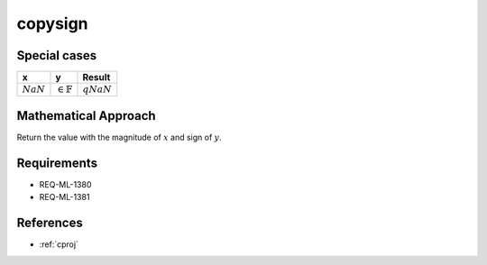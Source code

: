 copysign
~~~~~~~~

.. c:autodoc:: ../libm/mathd/copysignd.c

Special cases
^^^^^^^^^^^^^

+-----------------------------+-----------------------------+-----------------------------+
| x                           | y                           | Result                      |
+=============================+=============================+=============================+
| :math:`NaN`                 | :math:`\in \mathbb{F}`      | :math:`qNaN`                |
+-----------------------------+-----------------------------+-----------------------------+

Mathematical Approach
^^^^^^^^^^^^^^^^^^^^^

Return the value with the magnitude of :math:`x` and sign of :math:`y`.

Requirements
^^^^^^^^^^^^

* REQ-ML-1380
* REQ-ML-1381

References
^^^^^^^^^^

* :ref:`cproj`
